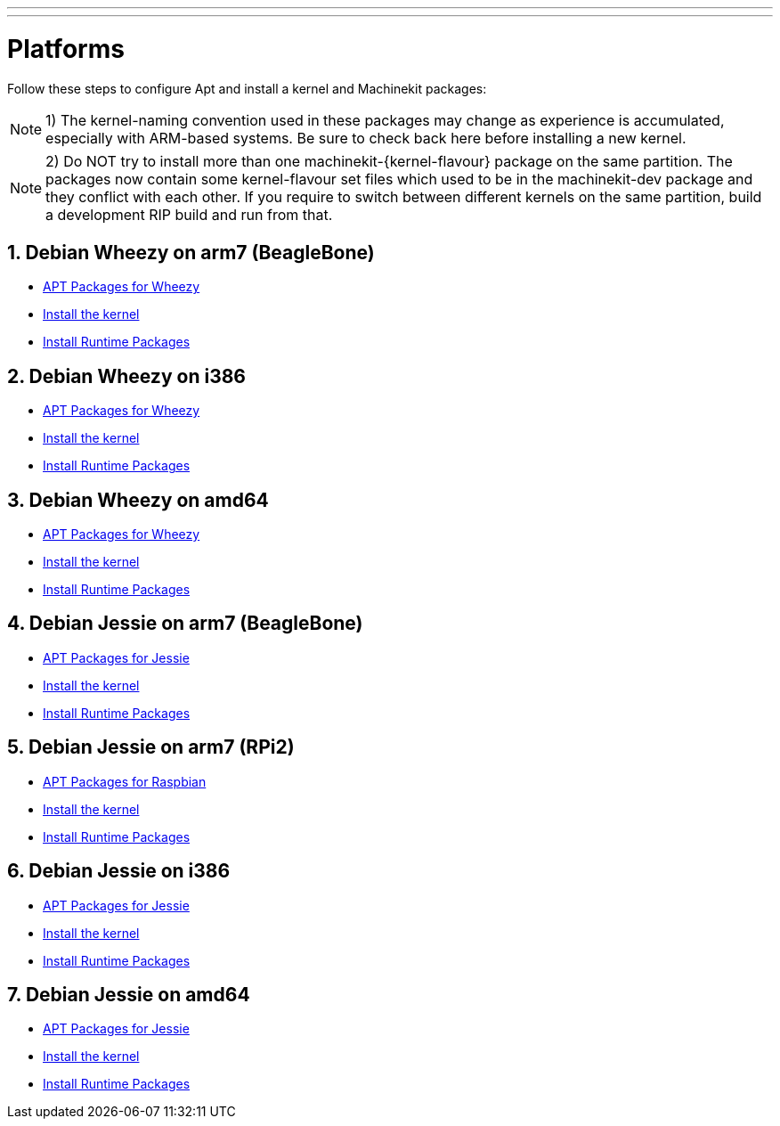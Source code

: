---
---

:skip-front-matter:

= Platforms


Follow these steps to configure Apt and install a kernel and Machinekit packages:

[NOTE]
1) The kernel-naming convention used in these packages may change as
experience is accumulated, especially with ARM-based systems. Be sure to
check back here before installing a new kernel.

[NOTE]
2)  Do NOT try to install more than one machinekit-{kernel-flavour} package on the same partition.
The packages now contain some kernel-flavour set files which used to be in the machinekit-dev
package and they conflict with each other. If you require to switch between different kernels on the same partition, build
a development RIP build and run from that.

:sectnums:

== Debian Wheezy on arm7 (BeagleBone)

:leveloffset: +2

- link:../APT-packages-wheezy[APT Packages for Wheezy]

- link:../install-rt-kernel-arm7[Install the kernel]

- link:../install-runtime-packages[Install Runtime Packages]

:leveloffset: -2

== Debian Wheezy on i386

:leveloffset: +2

- link:../APT-packages-wheezy[APT Packages for Wheezy]

- link:../install-rt-kernel-i386[Install the kernel]

- link:../install-runtime-packages[Install Runtime Packages]

:leveloffset: -2

== Debian Wheezy on amd64

:leveloffset: +2

- link:../APT-packages-wheezy[APT Packages for Wheezy]

- link:../install-rt-kernel-amd64[Install the kernel]

- link:../install-runtime-packages[Install Runtime Packages]

:leveloffset: -2


== Debian Jessie on arm7 (BeagleBone)

:leveloffset: +2

- link:../APT-packages-jessie[APT Packages for Jessie]

- link:../install-rt-kernel-arm7[Install the kernel]

- link:../install-runtime-packages[Install Runtime Packages]

:leveloffset: -2

== Debian Jessie on arm7 (RPi2)

:leveloffset: +2

- link:../APT-packages-raspbian[APT Packages for Raspbian]

- link:../install-rt-kernel-RPi2[Install the kernel]

- link:../install-runtime-packages[Install Runtime Packages]

:leveloffset: -2

== Debian Jessie on i386

:leveloffset: +2

- link:../APT-packages-jessie[APT Packages for Jessie]

- link:../install-rt-kernel-i386[Install the kernel]

- link:../install-runtime-packages[Install Runtime Packages]

:leveloffset: -2

== Debian Jessie on amd64

:leveloffset: +2

- link:../APT-packages-jessie[APT Packages for Jessie]

- link:../install-rt-kernel-amd64[Install the kernel]

- link:../install-runtime-packages[Install Runtime Packages]

:leveloffset: -2

:sectnums!:
